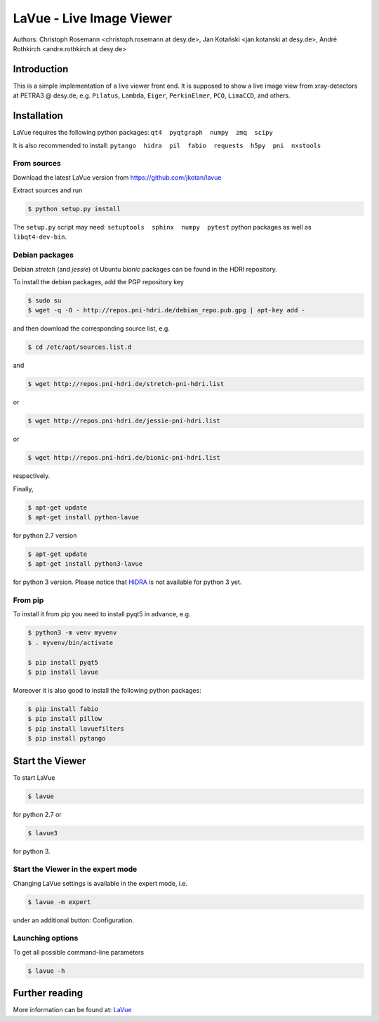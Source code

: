 LaVue - Live Image Viewer
=========================

Authors: Christoph Rosemann <christoph.rosemann at desy.de>, Jan Kotański <jan.kotanski at desy.de>, André Rothkirch <andre.rothkirch at desy.de>

Introduction
------------

This is a simple implementation of a live viewer front end.
It is supposed to show a live image view from xray-detectors at PETRA3 @ desy.de,
e.g. ``Pilatus``, ``Lambda``, ``Eiger``, ``PerkinElmer``, ``PCO``, ``LimaCCD``, and others.

.. image:: https://github.com/jkotan/lavue/blob/develop/doc/_images/lavue.png?raw=true


Installation
------------

LaVue requires the following python packages: ``qt4  pyqtgraph  numpy  zmq  scipy``

It is also recommended to install: ``pytango  hidra  pil  fabio  requests  h5py  pni  nxstools``


From sources
""""""""""""

Download the latest LaVue version from https://github.com/jkotan/lavue

Extract sources and run

.. code-block:: console

   $ python setup.py install

The ``setup.py`` script may need: ``setuptools  sphinx  numpy  pytest`` python packages as well as ``libqt4-dev-bin``.

Debian packages
"""""""""""""""

Debian `stretch` (and `jessie`) ot Ubuntu  `bionic` packages can be found in the HDRI repository.

To install the debian packages, add the PGP repository key

.. code-block:: console

   $ sudo su
   $ wget -q -O - http://repos.pni-hdri.de/debian_repo.pub.gpg | apt-key add -

and then download the corresponding source list, e.g.

.. code-block:: console

   $ cd /etc/apt/sources.list.d

and

.. code-block:: console

   $ wget http://repos.pni-hdri.de/stretch-pni-hdri.list

or

.. code-block:: console

   $ wget http://repos.pni-hdri.de/jessie-pni-hdri.list

or

.. code-block:: console

   $ wget http://repos.pni-hdri.de/bionic-pni-hdri.list

respectively.

Finally,

.. code-block:: console

   $ apt-get update
   $ apt-get install python-lavue

for python 2.7 version

.. code-block:: console

   $ apt-get update
   $ apt-get install python3-lavue

for python 3 version. Please notice that `HiDRA
<https://confluence.desy.de/display/hidra>`_ is not available for python 3 yet.

From pip
""""""""

To install it from pip you need to install pyqt5 in advance, e.g.

.. code-block:: console

   $ python3 -m venv myvenv
   $ . myvenv/bin/activate
   
   $ pip install pyqt5
   $ pip install lavue

Moreover it is also good to install the following python packages:

.. code-block:: console

   $ pip install fabio
   $ pip install pillow
   $ pip install lavuefilters
   $ pip install pytango

Start the Viewer
----------------

To start LaVue

.. code-block:: console

   $ lavue

for python 2.7 or

.. code-block:: console

   $ lavue3

for python 3.

Start the Viewer in the expert mode
"""""""""""""""""""""""""""""""""""

Changing LaVue  settings is available in the expert mode, i.e.

.. code-block:: console

   $ lavue -m expert

under an additional button: Configuration.

Launching options
"""""""""""""""""

To get all possible command-line parameters

.. code-block:: console

   $ lavue -h

Further reading
---------------

More information can be found at: `LaVue
<https://confluence.desy.de/display/FSEC/LaVue+-+Live+Image+Viewer>`_
